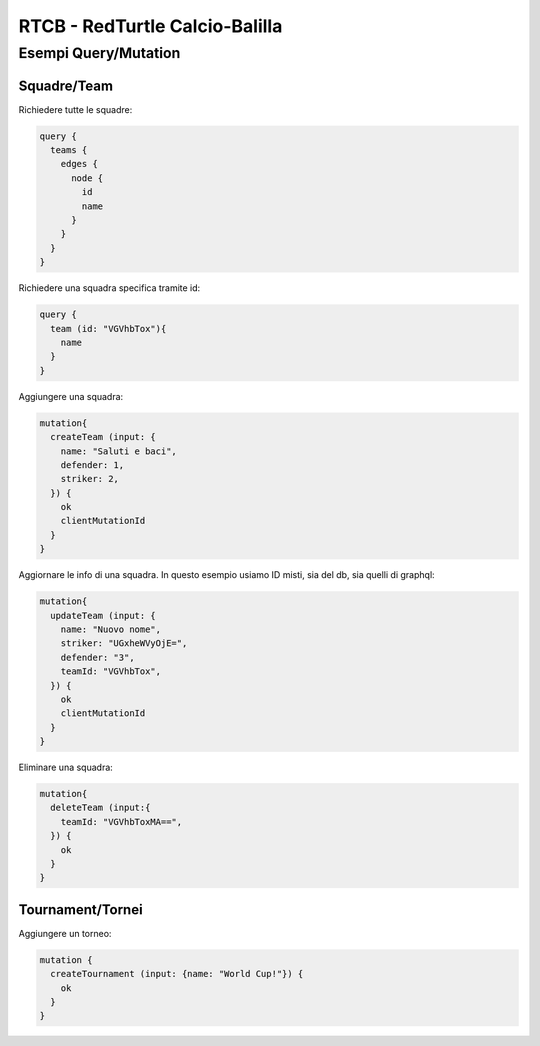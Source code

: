 RTCB - RedTurtle Calcio-Balilla
-------------------------------



Esempi Query/Mutation
:::::::::::::::::::::


Squadre/Team
''''''''''''

Richiedere tutte le squadre:


.. code-block:: javascript

    query {
      teams {
        edges {
          node {
            id
            name
          }
        }
      }
    }


Richiedere una squadra specifica tramite id:

.. code-block:: javascript

    query {
      team (id: "VGVhbTox"){
        name
      }
    }


Aggiungere una squadra:

.. code-block:: javascript

  mutation{
    createTeam (input: {
      name: "Saluti e baci",
      defender: 1,
      striker: 2,
    }) {
      ok
      clientMutationId
    }
  }


Aggiornare le info di una squadra. In questo esempio usiamo ID misti, sia
del db, sia quelli di graphql:


.. code-block:: javascript

    mutation{
      updateTeam (input: {
        name: "Nuovo nome",
        striker: "UGxheWVyOjE=",
        defender: "3",
        teamId: "VGVhbTox",
      }) {
        ok
        clientMutationId
      }
    }


Eliminare una squadra:

.. code-block:: javascript

    mutation{
      deleteTeam (input:{
        teamId: "VGVhbToxMA==",
      }) {
        ok
      }
    }


Tournament/Tornei
'''''''''''''''''

Aggiungere un torneo:

.. code-block:: javascript

    mutation {
      createTournament (input: {name: "World Cup!"}) {
        ok
      }
    }
